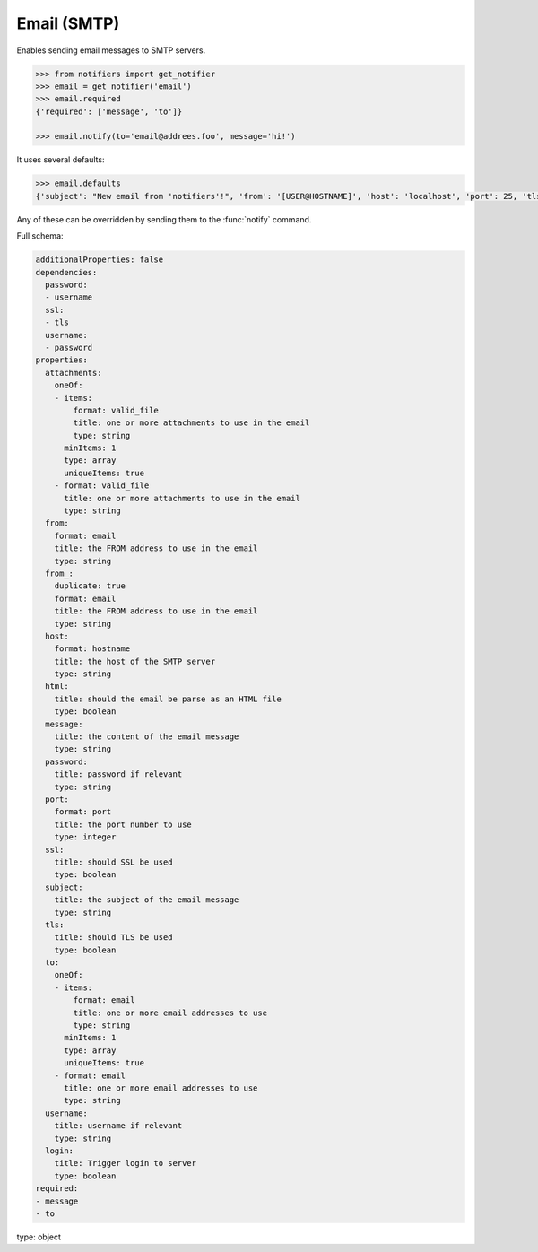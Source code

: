 Email (SMTP)
------------

Enables sending email messages to SMTP servers.

.. code-block:: python

    >>> from notifiers import get_notifier
    >>> email = get_notifier('email')
    >>> email.required
    {'required': ['message', 'to']}

    >>> email.notify(to='email@addrees.foo', message='hi!')


It uses several defaults:

.. code-block:: python

    >>> email.defaults
    {'subject': "New email from 'notifiers'!", 'from': '[USER@HOSTNAME]', 'host': 'localhost', 'port': 25, 'tls': False, 'ssl': False, 'html': False}

Any of these can be overridden by sending them to the :func:`notify` command.

Full schema:

.. code-block:: yaml

    additionalProperties: false
    dependencies:
      password:
      - username
      ssl:
      - tls
      username:
      - password
    properties:
      attachments:
        oneOf:
        - items:
            format: valid_file
            title: one or more attachments to use in the email
            type: string
          minItems: 1
          type: array
          uniqueItems: true
        - format: valid_file
          title: one or more attachments to use in the email
          type: string
      from:
        format: email
        title: the FROM address to use in the email
        type: string
      from_:
        duplicate: true
        format: email
        title: the FROM address to use in the email
        type: string
      host:
        format: hostname
        title: the host of the SMTP server
        type: string
      html:
        title: should the email be parse as an HTML file
        type: boolean
      message:
        title: the content of the email message
        type: string
      password:
        title: password if relevant
        type: string
      port:
        format: port
        title: the port number to use
        type: integer
      ssl:
        title: should SSL be used
        type: boolean
      subject:
        title: the subject of the email message
        type: string
      tls:
        title: should TLS be used
        type: boolean
      to:
        oneOf:
        - items:
            format: email
            title: one or more email addresses to use
            type: string
          minItems: 1
          type: array
          uniqueItems: true
        - format: email
          title: one or more email addresses to use
          type: string
      username:
        title: username if relevant
        type: string
      login:
        title: Trigger login to server
        type: boolean
    required:
    - message
    - to
type: object
